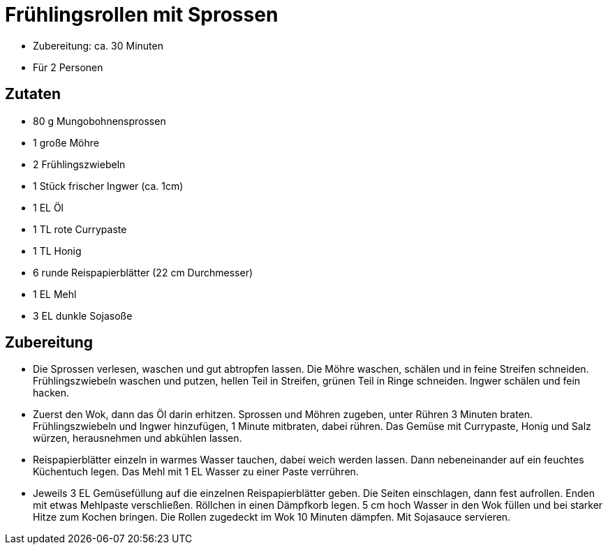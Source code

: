 = Frühlingsrollen mit Sprossen

* Zubereitung: ca. 30 Minuten
* Für 2 Personen

== Zutaten

* 80 g Mungobohnensprossen
* 1 große Möhre
* 2 Frühlingszwiebeln
* 1 Stück frischer Ingwer (ca. 1cm)
* 1 EL Öl
* 1 TL rote Currypaste
* 1 TL Honig
* 6 runde Reispapierblätter (22 cm Durchmesser)
* 1 EL Mehl
* 3 EL dunkle Sojasoße

== Zubereitung

- Die Sprossen verlesen, waschen und gut abtropfen lassen. Die Möhre
waschen, schälen und in feine Streifen schneiden. Frühlingszwiebeln
waschen und putzen, hellen Teil in Streifen, grünen Teil in Ringe
schneiden. Ingwer schälen und fein hacken.
- Zuerst den Wok, dann das Öl darin erhitzen. Sprossen und Möhren
zugeben, unter Rühren 3 Minuten braten. Frühlingszwiebeln und Ingwer
hinzufügen, 1 Minute mitbraten, dabei rühren. Das Gemüse mit Currypaste,
Honig und Salz würzen, herausnehmen und abkühlen lassen.
- Reispapierblätter einzeln in warmes Wasser tauchen, dabei weich werden
lassen. Dann nebeneinander auf ein feuchtes Küchentuch legen. Das Mehl
mit 1 EL Wasser zu einer Paste verrühren.
- Jeweils 3 EL Gemüsefüllung auf die einzelnen Reispapierblätter geben.
Die Seiten einschlagen, dann fest aufrollen. Enden mit etwas Mehlpaste
verschließen. Röllchen in einen Dämpfkorb legen. 5 cm hoch Wasser in den
Wok füllen und bei starker Hitze zum Kochen bringen. Die Rollen
zugedeckt im Wok 10 Minuten dämpfen. Mit Sojasauce servieren.
